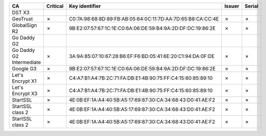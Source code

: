 ========================  ==========  ===========================================================  ========  ========
CA                        Critical    Key identifier                                               Issuer    Serial
========================  ==========  ===========================================================  ========  ========
DST X3
GeoTrust                  ✗           C0:7A:98:68:8D:89:FB:AB:05:64:0C:11:7D:AA:7D:65:B8:CA:CC:4E  ✗         ✗
GlobalSign R2             ✗           9B:E2:07:57:67:1C:1E:C0:6A:06:DE:59:B4:9A:2D:DF:DC:19:86:2E  ✗         ✗
Go Daddy G2
Go Daddy G2 Intermediate  ✗           3A:9A:85:07:10:67:28:B6:EF:F6:BD:05:41:6E:20:C1:94:DA:0F:DE  ✗         ✗
Google G3                 ✗           9B:E2:07:57:67:1C:1E:C0:6A:06:DE:59:B4:9A:2D:DF:DC:19:86:2E  ✗         ✗
Let's Encrypt X1          ✗           C4:A7:B1:A4:7B:2C:71:FA:DB:E1:4B:90:75:FF:C4:15:60:85:89:10  ✗         ✗
Let's Encrypt X3          ✗           C4:A7:B1:A4:7B:2C:71:FA:DB:E1:4B:90:75:FF:C4:15:60:85:89:10  ✗         ✗
StartSSL                  ✗           4E:0B:EF:1A:A4:40:5B:A5:17:69:87:30:CA:34:68:43:D0:41:AE:F2  ✗         ✗
StartSSL class 2          ✗           4E:0B:EF:1A:A4:40:5B:A5:17:69:87:30:CA:34:68:43:D0:41:AE:F2  ✗         ✗
StartSSL class 2          ✗           4E:0B:EF:1A:A4:40:5B:A5:17:69:87:30:CA:34:68:43:D0:41:AE:F2  ✗         ✗
========================  ==========  ===========================================================  ========  ========